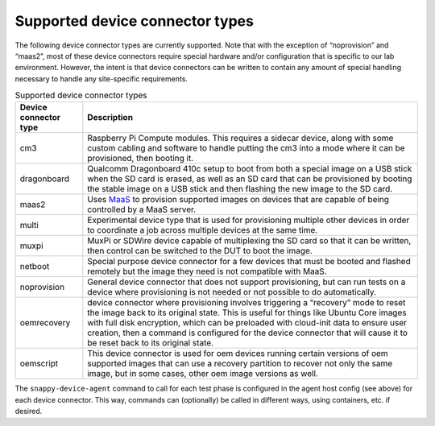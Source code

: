 Supported device connector types
=================================

The following device connector types are currently supported. Note that with the exception of “noprovision” and “maas2”, most of these device connectors require special hardware and/or configuration that is specific to our lab environment. However, the intent is that device connectors can be written to contain any amount of special handling necessary to handle any site-specific requirements.

.. list-table:: Supported device connector types
   :header-rows: 1

   * - Device connector type
     - Description
   * - cm3 
     - Raspberry Pi Compute modules. This requires a sidecar device, along with some custom cabling and software to handle putting the cm3 into a mode where it can be provisioned, then booting it.
   * - dragonboard 
     - Qualcomm Dragonboard 410c setup to boot from both a special image on a USB stick when the SD card is erased, as well as an SD card that can be provisioned by booting the stable image on a USB stick and then flashing the new image to the SD card.
   * - maas2 
     - Uses `MaaS <https://maas.io/>`_ to provision supported images on devices that are capable of being controlled by a MaaS server.
   * - multi 
     - Experimental device type that is used for provisioning multiple other devices in order to coordinate a job across multiple devices at the same time.
   * - muxpi 
     - MuxPi or SDWire device capable of multiplexing the SD card so that it can be written, then control can be switched to the DUT to boot the image.
   * - netboot 
     - Special purpose device connector for a few devices that must be booted and flashed remotely but the image they need is not compatible with MaaS.
   * - noprovision 
     - General device connector that does not support provisioning, but can run tests on a device where provisioning is not needed or not possible to do automatically.
   * - oemrecovery 
     - device connector where provisioning involves triggering a “recovery” mode to reset the image back to its original state.  This is useful for things like Ubuntu Core images with full disk encryption, which can be preloaded with cloud-init data to ensure user creation, then a command is configured for the device connector that will cause it to be reset back to its original state.
   * - oemscript 
     - This device connector is used for oem devices running certain versions of oem supported images that can use a recovery partition to recover not only the same image, but in some cases, other oem image versions as well.

The ``snappy-device-agent`` command to call for each test phase is configured in the agent host config (see above) for each device connector.  This way, commands can (optionally) be called in different ways, using containers, etc. if desired.